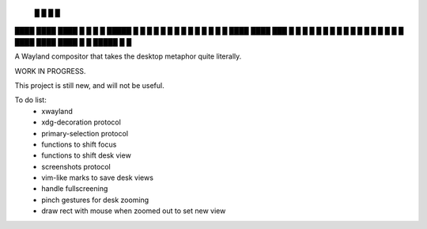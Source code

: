    █           █                 
   █           █                 
████ ████ ████ █  █ █   █ █████  
█  █ █  █ █    █  █ █   █ █ █ █  
█  █ ████ ████ ███  █ █ █ █ █ █  
█  █ █       █ █  █ █ █ █ █   █  
████ ████ ████ █  █ █████ █   █  


A Wayland compositor that takes the desktop metaphor quite literally.

WORK IN PROGRESS.

This project is still new, and will not be useful.

To do list:
 - xwayland
 - xdg-decoration protocol
 - primary-selection protocol
 - functions to shift focus
 - functions to shift desk view
 - screenshots protocol
 - vim-like marks to save desk views
 - handle fullscreening
 - pinch gestures for desk zooming
 - draw rect with mouse when zoomed out to set new view
